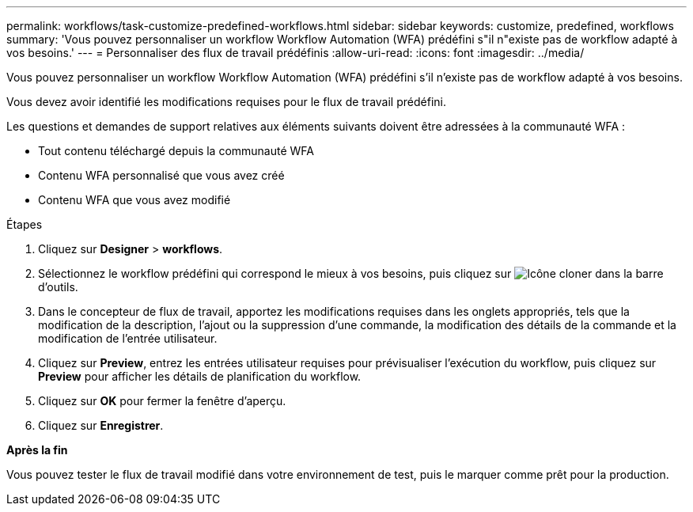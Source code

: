 ---
permalink: workflows/task-customize-predefined-workflows.html 
sidebar: sidebar 
keywords: customize, predefined, workflows 
summary: 'Vous pouvez personnaliser un workflow Workflow Automation (WFA) prédéfini s"il n"existe pas de workflow adapté à vos besoins.' 
---
= Personnaliser des flux de travail prédéfinis
:allow-uri-read: 
:icons: font
:imagesdir: ../media/


[role="lead"]
Vous pouvez personnaliser un workflow Workflow Automation (WFA) prédéfini s'il n'existe pas de workflow adapté à vos besoins.

Vous devez avoir identifié les modifications requises pour le flux de travail prédéfini.

Les questions et demandes de support relatives aux éléments suivants doivent être adressées à la communauté WFA :

* Tout contenu téléchargé depuis la communauté WFA
* Contenu WFA personnalisé que vous avez créé
* Contenu WFA que vous avez modifié


.Étapes
. Cliquez sur *Designer* > *workflows*.
. Sélectionnez le workflow prédéfini qui correspond le mieux à vos besoins, puis cliquez sur image:../media/clone_wfa_icon.gif["Icône cloner"] dans la barre d'outils.
. Dans le concepteur de flux de travail, apportez les modifications requises dans les onglets appropriés, tels que la modification de la description, l'ajout ou la suppression d'une commande, la modification des détails de la commande et la modification de l'entrée utilisateur.
. Cliquez sur *Preview*, entrez les entrées utilisateur requises pour prévisualiser l'exécution du workflow, puis cliquez sur *Preview* pour afficher les détails de planification du workflow.
. Cliquez sur *OK* pour fermer la fenêtre d'aperçu.
. Cliquez sur *Enregistrer*.


*Après la fin*

Vous pouvez tester le flux de travail modifié dans votre environnement de test, puis le marquer comme prêt pour la production.
